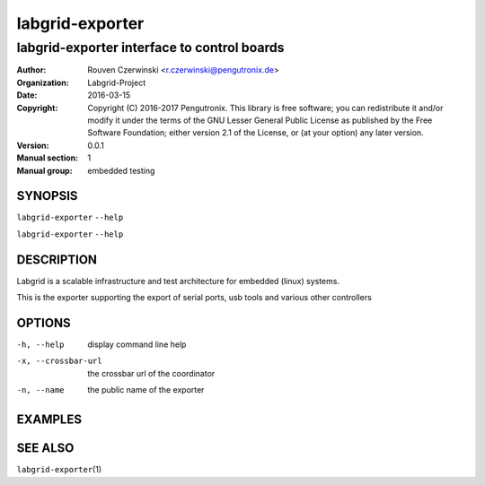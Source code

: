 ==================
 labgrid-exporter
==================

labgrid-exporter interface to control boards
============================================


:Author: Rouven Czerwinski <r.czerwinski@pengutronix.de>
:organization: Labgrid-Project
:Date:   2016-03-15
:Copyright: Copyright (C) 2016-2017 Pengutronix. This library is free software;
            you can redistribute it and/or modify it under the terms of the GNU
            Lesser General Public License as published by the Free Software
            Foundation; either version 2.1 of the License, or (at your option)
            any later version.
:Version: 0.0.1
:Manual section: 1
:Manual group: embedded testing



SYNOPSIS
--------

``labgrid-exporter`` ``--help`` 

``labgrid-exporter`` ``--help`` 

DESCRIPTION
-----------
Labgrid is a scalable infrastructure and test architecture for embedded (linux) systems.

This is the exporter supporting the export of serial ports, usb tools and
various other controllers

OPTIONS
-------
-h, --help
    display command line help
-x, --crossbar-url
    the crossbar url of the coordinator
-n, --name
    the public name of the exporter

EXAMPLES
--------

SEE ALSO
--------

``labgrid-exporter``\(1)
